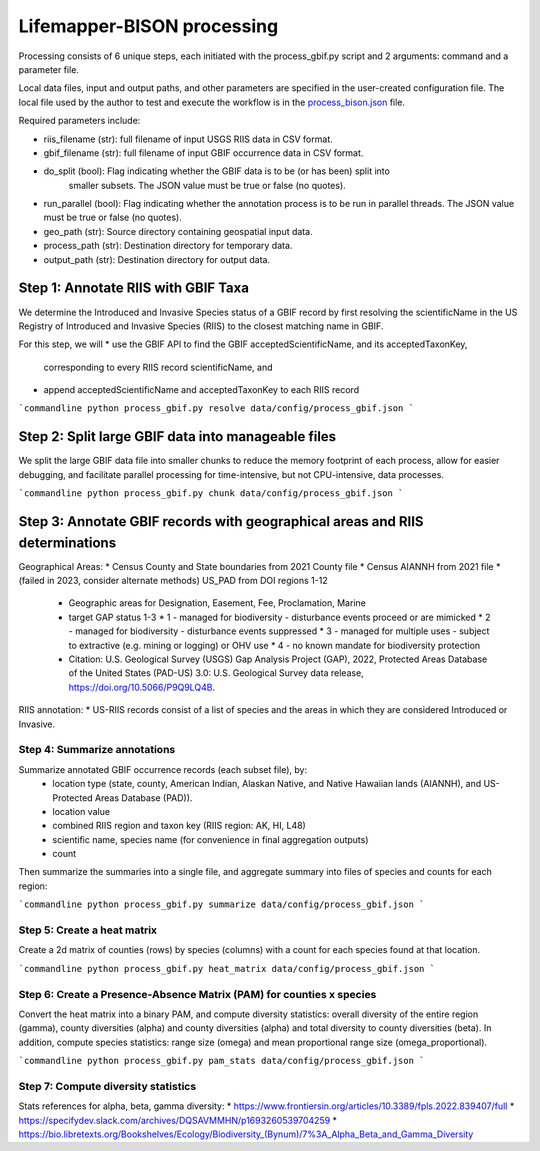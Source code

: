 ===============
Lifemapper-BISON processing
===============

Processing consists of 6 unique steps, each initiated with the process_gbif.py script
and 2 arguments: command and a parameter file.

Local data files, input and output paths, and other parameters are specified in the
user-created configuration file.  The local file used by the author to test and execute
the workflow is in the `process_bison.json
<https://github.com/lifemapper/bison/tree/main/data/config/process_bison.json>`_ file.

Required parameters include:

* riis_filename (str): full filename of input USGS RIIS data in CSV format.
* gbif_filename (str): full filename of input GBIF occurrence data in CSV format.
* do_split (bool): Flag indicating whether the GBIF data is to be (or has been) split into
   smaller subsets. The JSON value must be true or false (no quotes).
* run_parallel (bool): Flag indicating whether the annotation process is to be run in
  parallel threads. The JSON value must be true or false (no quotes).
* geo_path (str): Source directory containing geospatial input data.
* process_path (str): Destination directory for temporary data.
* output_path (str): Destination directory for output data.

Step 1: Annotate RIIS with GBIF Taxa
__________________
We determine the Introduced and Invasive Species status of a GBIF record by first
resolving the scientificName in the US Registry of Introduced and Invasive Species
(RIIS) to the closest matching name in GBIF.

For this step, we will
* use the GBIF API to find the GBIF acceptedScientificName, and its acceptedTaxonKey,
  corresponding to every RIIS record scientificName, and
* append acceptedScientificName and acceptedTaxonKey to each RIIS record

```commandline
python process_gbif.py resolve data/config/process_gbif.json
```


Step 2: Split large GBIF data into manageable files
__________________
We split the large GBIF data file into smaller chunks to reduce the memory footprint
of each process, allow for easier debugging, and facilitate parallel processing for
time-intensive, but not CPU-intensive, data processes.

```commandline
python process_gbif.py chunk data/config/process_gbif.json
```

Step 3: Annotate GBIF records with geographical areas and RIIS determinations
__________________
Geographical Areas:
* Census County and State boundaries from 2021 County file
* Census AIANNH from 2021 file
* (failed in 2023, consider alternate methods) US_PAD from DOI regions 1-12
  * Geographic areas for Designation, Easement, Fee, Proclamation, Marine
  * target GAP status 1-3
    * 1 - managed for biodiversity - disturbance events proceed or are mimicked
    * 2 - managed for biodiversity - disturbance events suppressed
    * 3 - managed for multiple uses - subject to extractive (e.g. mining or logging) or OHV use
    * 4 - no known mandate for biodiversity protection
  * Citation: U.S. Geological Survey (USGS) Gap Analysis Project (GAP), 2022, Protected
    Areas Database of the United States (PAD-US) 3.0: U.S. Geological Survey data
    release, https://doi.org/10.5066/P9Q9LQ4B.

RIIS annotation:
* US-RIIS records consist of a list of species and the areas in which they are considered
Introduced or Invasive.

Step 4: Summarize annotations
-------------------------------

Summarize annotated GBIF occurrence records (each subset file), by:
   * location type (state, county, American Indian, Alaskan Native, and Native Hawaiian
     lands (AIANNH), and US-Protected Areas Database (PAD)).
   * location value
   * combined RIIS region and taxon key (RIIS region: AK, HI, L48)
   * scientific name, species name (for convenience in final aggregation outputs)
   * count

Then summarize the summaries into a single file, and aggregate summary into files of
species and counts for each region:

```commandline
python process_gbif.py summarize data/config/process_gbif.json
```

Step 5: Create a heat matrix
-----------------------------

Create a 2d matrix of counties (rows) by species (columns) with a count for each species
found at that location.

```commandline
python process_gbif.py heat_matrix data/config/process_gbif.json
```

Step 6: Create a Presence-Absence Matrix (PAM) for counties x species
-----------------------------------------------------------------------

Convert the heat matrix into a binary PAM, and compute diversity statistics: overall
diversity of the entire region (gamma), county diversities (alpha) and county
diversities (alpha) and total diversity to county diversities (beta).  In addition,
compute species statistics: range size (omega) and mean proportional range size
(omega_proportional).

```commandline
python process_gbif.py pam_stats data/config/process_gbif.json
```

Step 7: Compute diversity statistics
----------------------------------------

Stats references for alpha, beta, gamma diversity:
* https://www.frontiersin.org/articles/10.3389/fpls.2022.839407/full
* https://specifydev.slack.com/archives/DQSAVMMHN/p1693260539704259
* https://bio.libretexts.org/Bookshelves/Ecology/Biodiversity_(Bynum)/7%3A_Alpha_Beta_and_Gamma_Diversity

